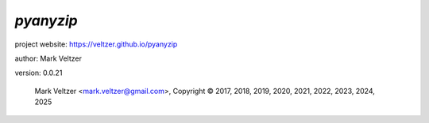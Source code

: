 ==========
*pyanyzip*
==========

.. image:: https://img.shields.io/pypi/v/pyanyzip

.. image:: https://img.shields.io/github/license/veltzer/pyanyzip

.. image:: https://img.shields.io/badge/code%20style-black-000000.svg

project website: https://veltzer.github.io/pyanyzip

author: Mark Veltzer

version: 0.0.21

	Mark Veltzer <mark.veltzer@gmail.com>, Copyright © 2017, 2018, 2019, 2020, 2021, 2022, 2023, 2024, 2025
